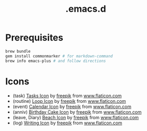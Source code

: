 #+TITLE: .emacs.d

* Prerequisites

#+BEGIN_SRC sh
  brew bundle
  gem install commonmarker # for markdown-command
  brew info emacs-plus # and follow directions
#+END_SRC

* Icons

- (task) [[https://www.flaticon.com/free-icon/tasks_906334][Tasks Icon]] by [[https://www.flaticon.com/authors/freepik][freepik]] from [[https://www.flaticon.com/][www.flaticon.com]]
- (routine) [[https://www.flaticon.com/free-icon/loop_3039356][Loop Icon]] by [[https://www.flaticon.com/authors/freepik][freepik]] from [[https://www.flaticon.com/][www.flaticon.com]]
- (event) [[https://www.flaticon.com/free-icon/calendar_1306294][Calendar Icon]] by [[https://www.flaticon.com/authors/freepik][freepik]] from [[https://www.flaticon.com/][www.flaticon.com]]
- (anniv) [[https://www.flaticon.com/free-icon/birthday-cake_911173][Birthday Cake Icon]] by [[https://www.flaticon.com/authors/freepik][freepik]] from [[https://www.flaticon.com/][www.flaticon.com]]
- (leave, Diary) [[https://www.flaticon.com/free-icon/beach_3076181][Beach Icon]] by [[https://www.flaticon.com/authors/freepik][freepik]] from [[https://www.flaticon.com/][www.flaticon.com]]
- (log) [[https://www.flaticon.com/free-icon/writing_1309480][Writing Icon]] by [[https://www.flaticon.com/authors/freepik][freepik]] from [[https://www.flaticon.com/][www.flaticon.com]]
